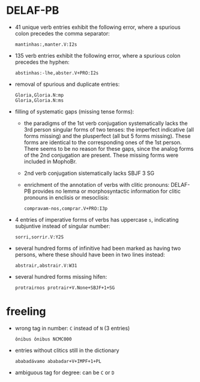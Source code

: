 * DELAF-PB
- 41 unique verb entries exhibit the following error, where a spurious
  colon precedes the comma separator:
  : mantinhas:,manter.V:I2s
- 135 verb entries exhibit the following error, where a spurious colon
  precedes the hyphen:
  : abstinhas:-lhe,abster.V+PRO:I2s
- removal of spurious and duplicate entries:
  : Gloria,Gloria.N:mp
  : Gloria,Gloria.N:ms
- filling of systematic gaps (missing tense forms):
  - the paradigms of the 1st verb conjugation systematically lacks the
    3rd person singular forms of two tenses: the imperfect indicative
    (all forms missing) and the plusperfect (all but 5 forms missing).
    These forms are identical to the corresponding ones of the 1st
    person. There seems to be no reason for these gaps, since the
    analog forms of the 2nd conjugation are present. These missing
    forms were included in MophoBr.
  - 2nd verb conjugation sistematically lacks SBJF 3 SG
  - enrichment of the annotation of verbs with clitic pronouns:
    DELAF-PB provides no lemma or morphosyntactic information for
    clitic pronouns in enclisis or mesoclisis:
    : compravam-nos,comprar.V+PRO:I3p
- 4 entries of imperative forms of verbs has uppercase =s=, indicating
  subjuntive instead of singular number:
  : sorri,sorrir.V:Y2S
- several hundred forms of infinitive had been marked as having two
  persons, where these should have been in two lines instead:
  : abstrair,abstrair.V:W31
- several hundred forms missing hifen:
  : protrairnos	protrair+V.None+SBJF+1+SG

* freeling
- wrong tag in number: =C= instead of =N= (3 entries)
  : ônibus ônibus NCMC000
- entries without clitics still in the dictionary
  : ababadávamo ababadar+V+IMPF+1+PL
- ambiguous tag for degree: can be =C= or =D=
